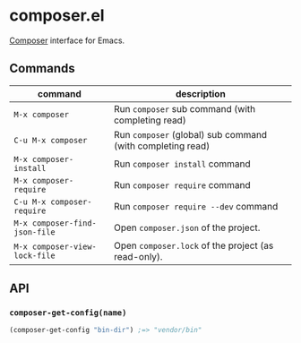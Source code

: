 * composer.el

[[https://getcomposer.org/][Composer]] interface for Emacs.

** Commands

| command                       | description                                                |
|-------------------------------+------------------------------------------------------------|
| =M-x composer=                | Run =composer= sub command (with completing read)          |
| =C-u M-x composer=            | Run =composer= (global) sub command (with completing read) |
| =M-x composer-install=        | Run =composer install= command                             |
| =M-x composer-require=        | Run =composer require= command                             |
| =C-u M-x composer-require=    | Run =composer require --dev= command                       |
| =M-x composer-find-json-file= | Open =composer.json= of the project.                       |
| =M-x composer-view-lock-file= | Open =composer.lock= of the project (as read-only).        |

** API
*** =composer-get-config(name)=

#+BEGIN_SRC emacs-lisp
(composer-get-config "bin-dir") ;=> "vendor/bin"
#+END_SRC
